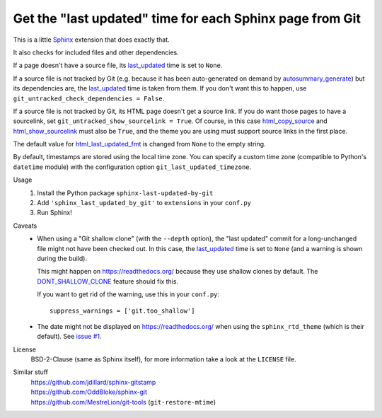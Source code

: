 Get the "last updated" time for each Sphinx page from Git
=========================================================

This is a little Sphinx_ extension that does exactly that.

It also checks for included files and other dependencies.

If a page doesn't have a source file, its last_updated_ time is set to ``None``.

If a source file is not tracked by Git (e.g. because it has been auto-generated
on demand by autosummary_generate_) but its dependencies are, the last_updated_
time is taken from them.  If you don't want this to happen, use
``git_untracked_check_dependencies = False``.

If a source file is not tracked by Git, its HTML page doesn't get a source link.
If you do want those pages to have a sourcelink, set
``git_untracked_show_sourcelink = True``.  Of course, in this case
html_copy_source_ and html_show_sourcelink_ must also be ``True``,
and the theme you are using must support source links in the first place.

The default value for html_last_updated_fmt_ is changed
from ``None`` to the empty string.

By default, timestamps are stored using the local time zone.
You can specify a custom time zone (compatible to Python's ``datetime`` module)
with the configuration option ``git_last_updated_timezone``.

Usage
    #. Install the Python package ``sphinx-last-updated-by-git``
    #. Add ``'sphinx_last_updated_by_git'`` to ``extensions`` in your ``conf.py``
    #. Run Sphinx!

Caveats
    * When using a "Git shallow clone" (with the ``--depth`` option),
      the "last updated" commit for a long-unchanged file
      might not have been checked out.
      In this case, the last_updated_ time is set to ``None``
      (and a warning is shown during the build).

      This might happen on https://readthedocs.org/
      because they use shallow clones by default.
      The DONT_SHALLOW_CLONE_ feature should fix this.

      If you want to get rid of the warning, use this in your ``conf.py``::

          suppress_warnings = ['git.too_shallow']

    * The date might not be displayed on https://readthedocs.org/
      when using the ``sphinx_rtd_theme`` (which is their default).
      See `issue #1`_.

License
    BSD-2-Clause (same as Sphinx itself),
    for more information take a look at the ``LICENSE`` file.

Similar stuff
    | https://github.com/jdillard/sphinx-gitstamp
    | https://github.com/OddBloke/sphinx-git
    | https://github.com/MestreLion/git-tools (``git-restore-mtime``)

.. _Sphinx: https://www.sphinx-doc.org/
.. _last_updated: https://www.sphinx-doc.org/en/master/
    templating.html#last_updated
.. _autosummary_generate: https://www.sphinx-doc.org/en/master/
    usage/extensions/autosummary.html#confval-autosummary_generate
.. _html_copy_source: https://www.sphinx-doc.org/en/master/
    usage/configuration.html#confval-html_copy_source
.. _html_show_sourcelink: https://www.sphinx-doc.org/en/master/
    usage/configuration.html#confval-html_show_sourcelink
.. _html_last_updated_fmt: https://www.sphinx-doc.org/en/master/
    usage/configuration.html#confval-html_last_updated_fmt
.. _time.tzset: https://docs.python.org/3/library/time.html#time.tzset
.. _DONT_SHALLOW_CLONE: https://read-the-docs.readthedocs.io/en/latest/
    guides/feature-flags.html
.. _issue #1: https://github.com/mgeier/sphinx-last-updated-by-git/issues/1
